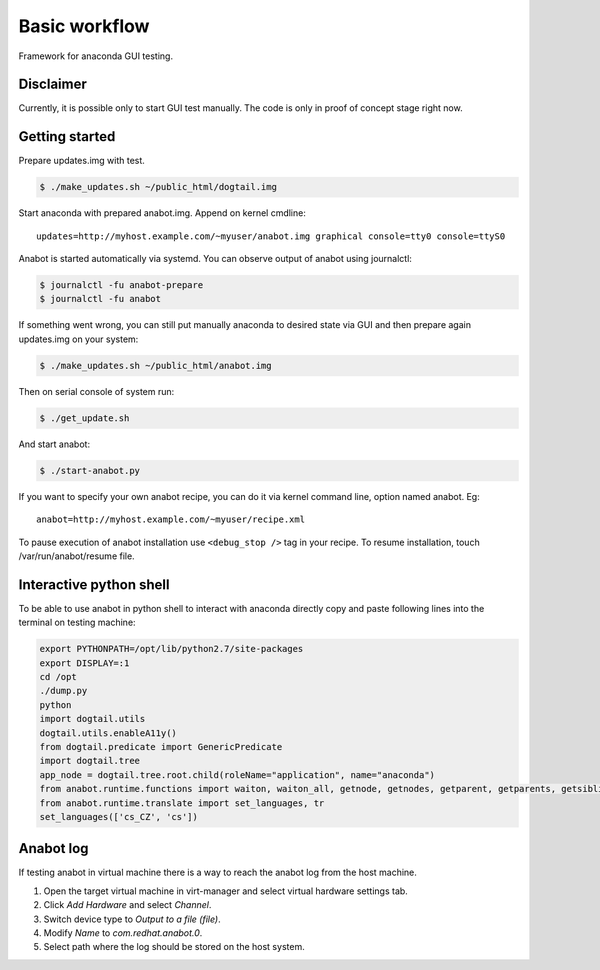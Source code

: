 Basic workflow
==============

Framework for anaconda GUI testing.

Disclaimer
----------
Currently, it is possible only to start GUI test manually.
The code is only in proof of concept stage right now.

Getting started
---------------

Prepare updates.img with test.

.. code-block:: bash

    $ ./make_updates.sh ~/public_html/dogtail.img

Start anaconda with prepared anabot.img. Append on kernel cmdline: ::

    updates=http://myhost.example.com/~myuser/anabot.img graphical console=tty0 console=ttyS0

Anabot is started automatically via systemd. You can observe output of anabot
using journalctl:

.. code-block:: bash

    $ journalctl -fu anabot-prepare
    $ journalctl -fu anabot

If something went wrong, you can still put manually anaconda to desired state
via GUI and then prepare again updates.img on your system:

.. code-block:: bash

    $ ./make_updates.sh ~/public_html/anabot.img

Then on serial console of system run:

.. code-block:: bash

    $ ./get_update.sh

And start anabot:

.. code-block:: bash

    $ ./start-anabot.py

If you want to specify your own anabot recipe, you can do it via kernel command
line, option named anabot. Eg: ::

    anabot=http://myhost.example.com/~myuser/recipe.xml

To pause execution of anabot installation use ``<debug_stop />`` tag in your
recipe. To resume installation, touch /var/run/anabot/resume file.

Interactive python shell
------------------------

To be able to use anabot in python shell to interact with anaconda directly
copy and paste following lines into the terminal on testing machine:

.. code-block:: bash

    export PYTHONPATH=/opt/lib/python2.7/site-packages
    export DISPLAY=:1
    cd /opt
    ./dump.py
    python
    import dogtail.utils
    dogtail.utils.enableA11y()
    from dogtail.predicate import GenericPredicate
    import dogtail.tree
    app_node = dogtail.tree.root.child(roleName="application", name="anaconda")
    from anabot.runtime.functions import waiton, waiton_all, getnode, getnodes, getparent, getparents, getsibling, hold_key, release_key
    from anabot.runtime.translate import set_languages, tr
    set_languages(['cs_CZ', 'cs'])

Anabot log
----------

If testing anabot in virtual machine there is a way to reach the anabot log from
the host machine.

1. Open the target virtual machine in virt-manager and select virtual hardware
   settings tab.

2. Click *Add Hardware* and select *Channel*.

3. Switch device type to *Output to a file (file)*.

4. Modify *Name* to *com.redhat.anabot.0*.

5. Select path where the log should be stored on the host system.
